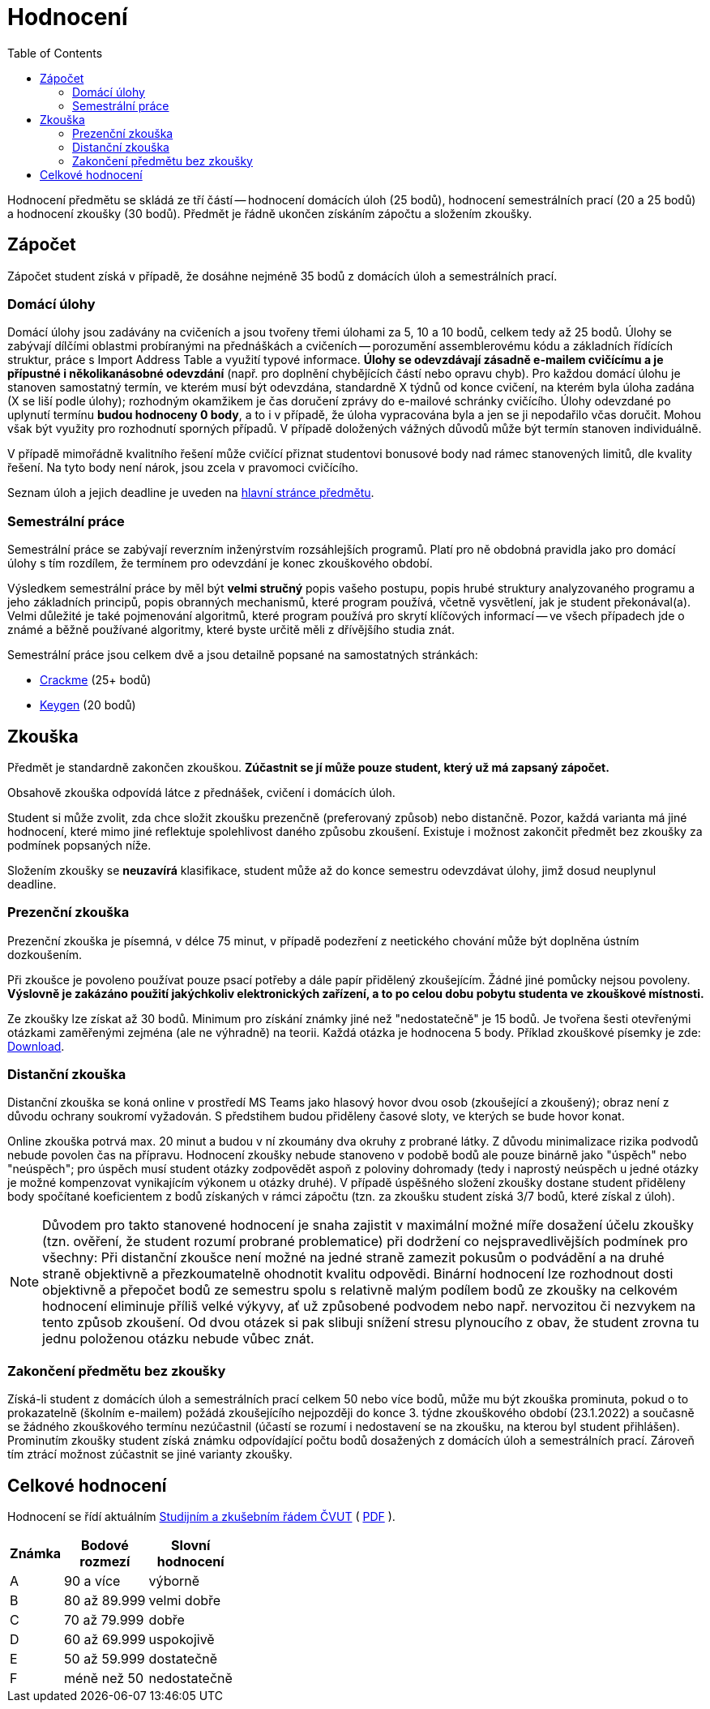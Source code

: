 ﻿
= Hodnocení
:toc:
:imagesdir: ./media

Hodnocení předmětu se skládá ze tří částí -- hodnocení domácích úloh (25 bodů), hodnocení semestrálních prací (20 a 25 bodů) a hodnocení zkoušky (30 bodů). Předmět je řádně ukončen získáním zápočtu a složením zkoušky.

== Zápočet

Zápočet student získá v případě, že dosáhne nejméně 35 bodů z domácích úloh a semestrálních prací.

=== Domácí úlohy

Domácí úlohy jsou zadávány na cvičeních a jsou tvořeny třemi úlohami za 5, 10 a 10 bodů, celkem tedy až 25 bodů. Úlohy se zabývají dílčími oblastmi probíranými na přednáškách a cvičeních -- porozumění assemblerovému kódu a základních řídících struktur, práce s Import Address Table a využití typové informace. *Úlohy se odevzdávají zásadně e-mailem cvičícímu a je přípustné i několikanásobné odevzdání* (např. pro doplnění chybějících částí nebo opravu chyb). Pro každou domácí úlohu je stanoven samostatný termín, ve kterém musí být odevzdána, standardně X týdnů od konce cvičení, na kterém byla úloha zadána (X se liší podle úlohy); rozhodným okamžikem je čas doručení zprávy do e-mailové schránky cvičícího. Úlohy odevzdané po uplynutí termínu *budou hodnoceny 0 body*, a to i v případě, že úloha vypracována byla a jen se ji nepodařilo včas doručit. Mohou však být využity pro rozhodnutí sporných případů. V případě doložených vážných důvodů může být termín stanoven individuálně.

V případě mimořádně kvalitního řešení může cvičící přiznat studentovi bonusové body nad rámec stanovených limitů, dle kvality řešení. Na tyto body není nárok, jsou zcela v pravomoci cvičícího.

Seznam úloh a jejich deadline je uveden na xref:index.adoc#_term%C3%ADny-odevzd%C3%A1n%C3%AD-%C3%BAloh[hlavní stránce předmětu].

=== Semestrální práce

Semestrální práce se zabývají reverzním inženýrstvím rozsáhlejších programů. Platí pro ně obdobná pravidla jako pro domácí úlohy s tím rozdílem, že termínem pro odevzdání je konec zkouškového období.

Výsledkem semestrální práce by měl být *velmi stručný* popis vašeho postupu, popis hrubé struktury analyzovaného programu a jeho základních principů, popis obranných mechanismů, které program používá, včetně vysvětlení, jak je student překonával(a). Velmi důležité je také pojmenování algoritmů, které program používá pro skrytí klíčových informací -- ve všech případech jde o známé a běžně používané algoritmy, které byste určitě měli z dřívějšího studia znát.

Semestrální práce jsou celkem dvě a jsou detailně popsané na samostatných stránkách:

* xref:projects/crackme.adoc[Crackme] (25+ bodů)
* xref:projects/keygen.adoc[Keygen] (20 bodů)

== Zkouška

Předmět je standardně zakončen zkouškou. *Zúčastnit se jí může pouze student, který už má zapsaný zápočet.*

Obsahově zkouška odpovídá látce z přednášek, cvičení i domácích úloh.

Student si může zvolit, zda chce složit zkoušku prezenčně (preferovaný způsob) nebo distančně. Pozor, každá varianta má jiné hodnocení, které mimo jiné reflektuje spolehlivost daného způsobu zkoušení. Existuje i možnost zakončit předmět bez zkoušky za podmínek popsaných níže.

Složením zkoušky se *neuzavírá* klasifikace, student může až do konce semestru odevzdávat úlohy, jimž dosud neuplynul deadline.

=== Prezenční zkouška

Prezenční zkouška je písemná, v délce 75 minut, v případě podezření z neetického chování může být doplněna ústním dozkoušením. 

Při zkoušce je povoleno používat pouze psací potřeby a dále papír přidělený zkoušejícím. Žádné jiné pomůcky nejsou povoleny. *Výslovně je zakázáno použití jakýchkoliv elektronických zařízení, a to po celou dobu pobytu studenta ve zkouškové místnosti.*

Ze zkoušky lze získat až 30 bodů. Minimum pro získání známky jiné než "nedostatečně" je 15 bodů. Je tvořena šesti otevřenými otázkami zaměřenými zejména (ale ne výhradně) na teorii. Každá otázka je hodnocena 5 body. Příklad zkouškové písemky je zde: link:{imagesdir}/exam-cz.pdf[Download].

=== Distanční zkouška

Distanční zkouška se koná online v prostředí MS Teams jako hlasový hovor dvou osob (zkoušející a zkoušený); obraz není z důvodu ochrany soukromí vyžadován. S předstihem budou přiděleny časové sloty, ve kterých se bude hovor konat.

Online zkouška potrvá max. 20 minut a budou v ní zkoumány dva okruhy z probrané látky. Z důvodu minimalizace rizika podvodů nebude povolen čas na přípravu. Hodnocení zkoušky nebude stanoveno v podobě bodů ale pouze binárně jako "úspěch" nebo "neúspěch"; pro úspěch musí student otázky zodpovědět aspoň z poloviny dohromady (tedy i naprostý neúspěch u jedné otázky je možné kompenzovat vynikajícím výkonem u otázky druhé). V případě úspěšného složení zkoušky dostane student přiděleny body spočítané koeficientem z bodů získaných v rámci zápočtu (tzn. za zkoušku student získá 3/7 bodů, které získal z úloh).

[NOTE]
====
Důvodem pro takto stanovené hodnocení je snaha zajistit v maximální možné míře dosažení účelu zkoušky (tzn. ověření, že student rozumí probrané problematice) při dodržení co nejspravedlivějších podmínek pro všechny: Při distanční zkoušce není možné na jedné straně zamezit pokusům o podvádění a na druhé straně objektivně a přezkoumatelně ohodnotit kvalitu odpovědi. Binární hodnocení lze rozhodnout dosti objektivně a přepočet bodů ze semestru spolu s relativně malým podílem bodů ze zkoušky na celkovém hodnocení eliminuje příliš velké výkyvy, ať už způsobené podvodem nebo např. nervozitou či nezvykem na tento způsob zkoušení. Od dvou otázek si pak slibuji snížení stresu plynoucího z obav, že student zrovna tu jednu položenou otázku nebude vůbec znát.
====

=== Zakončení předmětu bez zkoušky

Získá-li student z domácích úloh a semestrálních prací celkem 50 nebo více bodů, může mu být zkouška prominuta, pokud o to prokazatelně (školním e-mailem) požádá zkoušejícího nejpozději do konce 3. týdne zkouškového období (23.1.2022) a současně se žádného zkouškového termínu nezúčastnil (účastí se rozumí i nedostavení se na zkoušku, na kterou byl student přihlášen). Prominutím zkoušky student získá známku odpovídající počtu bodů dosažených z domácích úloh a semestrálních prací. Zároveň tím ztrácí možnost zúčastnit se jiné varianty zkoušky.

== Celkové hodnocení

Hodnocení se řídí aktuálním https://www.cvut.cz/vnitrni-predpisy[Studijním a zkušebním řádem ČVUT] ( https://www.cvut.cz/sites/default/files/content/74c76d2e-7f4d-4cb1-ac28-b0765c7f88f2/cs/20210910-studijni-a-zkusebni-rad-pro-studenty-cvut-v-praze-iv-uplne-zneni-ucinnost-od-20-9-2021.pdf[PDF] ).

[options="autowidth", cols=3*]
|====
<h| Známka
<h| Bodové +
rozmezí
<h| Slovní +
hodnocení

| A
| 90 a více
| výborně

| B
| 80 až 89.999
| velmi dobře

| C
| 70 až 79.999
| dobře

| D
| 60 až 69.999
| uspokojivě

| E
| 50 až 59.999
| dostatečně

| F
| méně než 50
| nedostatečně
|====
